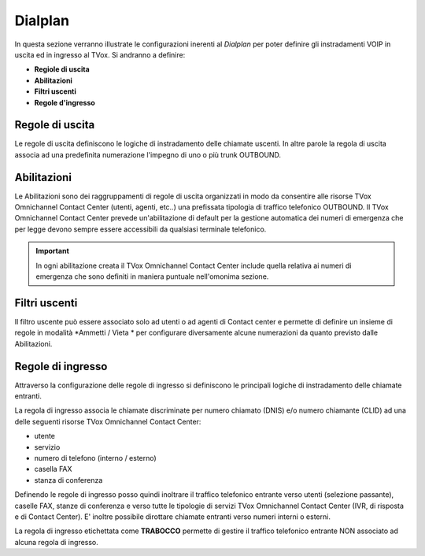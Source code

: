========
Dialplan
========

In questa sezione verranno illustrate le configurazioni inerenti al *Dialplan* per poter definire gli instradamenti VOIP in uscita ed in ingresso al TVox.
Si andranno a definire:

- **Regiole di uscita**
- **Abilitazioni**
- **Filtri uscenti**
- **Regole d'ingresso**


Regole di uscita
=================

Le regole di uscita definiscono le logiche di instradamento delle chiamate uscenti.
In altre parole la regola di uscita associa ad una predefinita numerazione l'impegno di uno o più trunk OUTBOUND. 


Abilitazioni
============

Le Abilitazioni sono dei raggruppamenti di regole di uscita organizzati in modo da consentire alle risorse TVox Omnichannel Contact Center (utenti, agenti, etc..) una prefissata tipologia di traffico telefonico OUTBOUND. Il TVox Omnichannel Contact Center prevede un'abilitazione di default per la gestione automatica dei numeri di emergenza che per legge devono sempre essere accessibili da qualsiasi terminale telefonico.

.. important::  In ogni abilitazione creata il TVox Omnichannel Contact Center include quella relativa ai numeri di emergenza che sono definiti in maniera puntuale nell'omonima sezione. 


Filtri uscenti
==============

Il filtro uscente può essere associato solo ad utenti o ad agenti di Contact center e permette di definire un insieme di regole in modalità *Ammetti / Vieta * per configurare diversamente alcune numerazioni da quanto previsto dalle Abilitazioni.

Regole di ingresso
==================

Attraverso la configurazione delle regole di ingresso si definiscono le principali logiche di instradamento delle chiamate entranti.

La regola di ingresso associa le chiamate discriminate per numero chiamato (DNIS) e/o numero chiamante (CLID) ad una delle seguenti risorse TVox Omnichannel Contact Center:

- utente
- servizio
- numero di telefono (interno / esterno)
- casella FAX
- stanza di conferenza

Definendo le regole di ingresso posso quindi inoltrare il traffico telefonico entrante verso utenti (selezione passante), caselle FAX, stanze di conferenza e verso tutte le tipologie di servizi TVox Omnichannel Contact Center (IVR, di risposta e di Contact Center). E' inoltre possibile dirottare chiamate entranti verso numeri interni o esterni.

La regola di ingresso etichettata come **TRABOCCO** permette di gestire il traffico telefonico entrante NON associato ad alcuna regola di ingresso.

